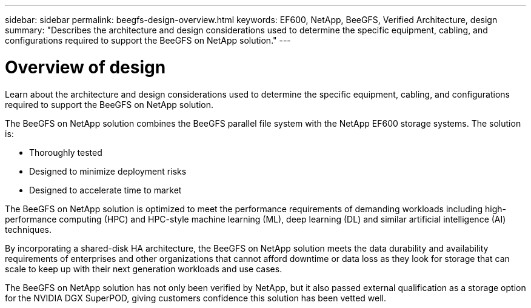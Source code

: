 ---
sidebar: sidebar
permalink: beegfs-design-overview.html
keywords: EF600, NetApp, BeeGFS, Verified Architecture, design
summary: "Describes the architecture and design considerations used to determine the specific equipment, cabling, and configurations required to support the BeeGFS on NetApp solution."
---

= Overview of design
:hardbreaks:
:nofooter:
:icons: font
:linkattrs:
:imagesdir: ./media/

//
// This file was created with NDAC Version 2.0 (August 17, 2020)
//
// 2022-04-29 10:21:46.030450
//

[.lead]
Learn about the architecture and design considerations used to determine the specific equipment, cabling, and configurations required to support the BeeGFS on NetApp solution.

The BeeGFS on NetApp solution combines the BeeGFS parallel file system with the NetApp EF600 storage systems. The solution is:

* Thoroughly tested
* Designed to minimize deployment risks
* Designed to accelerate time to market

The BeeGFS on NetApp solution is optimized to meet the performance requirements of demanding workloads including high-performance computing (HPC) and HPC-style machine learning (ML), deep learning (DL) and similar artificial intelligence (AI) techniques.

By incorporating a shared-disk HA architecture, the BeeGFS on NetApp solution meets the data durability and availability requirements of enterprises and other organizations that cannot afford downtime or data loss as they look for storage that can scale to keep up with their next generation workloads and use cases.

The  BeeGFS on NetApp solution has not only been verified by NetApp, but it also passed external qualification as a storage option for the NVIDIA DGX SuperPOD, giving customers confidence this solution has been vetted well.
